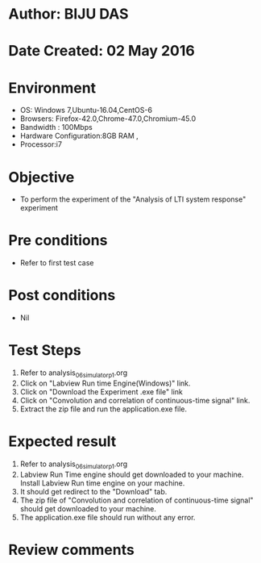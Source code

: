 * Author: BIJU DAS
* Date Created: 02 May 2016
* Environment
  - OS: Windows 7,Ubuntu-16.04,CentOS-6
  - Browsers: Firefox-42.0,Chrome-47.0,Chromium-45.0
  - Bandwidth : 100Mbps
  - Hardware Configuration:8GB RAM , 
  - Processor:i7

* Objective
  - To perform the experiment of the "Analysis of LTI system response" experiment

* Pre conditions
  - Refer to first test case 

* Post conditions
   - Nil

* Test Steps
  1. Refer to analysis_06_simulator_p1.org 
  2. Click on "Labview Run time Engine(Windows)" link.
  3. Click on "Download the Experiment .exe file" link
  4. Click on "Convolution and correlation of continuous-time signal" link.
  5. Extract the zip file and run the application.exe file.										

* Expected result
  1. Refer to analysis_06_simulator_p1.org
  2. Labview Run Time engine should get downloaded to your machine. Install Labview Run time engine on your machine.
  3. It should get redirect to the "Download" tab.
  4. The zip file of "Convolution and correlation of continuous-time signal" should get downloaded to your machine.
  5. The application.exe file should run without any error.  

* Review comments